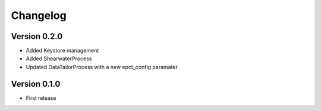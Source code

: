Changelog
=========

Version 0.2.0
-------------
- Added Keystore management
- Added ShearwaterProcess
- Updated DataTailorProcess with a new epct_config paramater

Version 0.1.0
-------------
* First release

